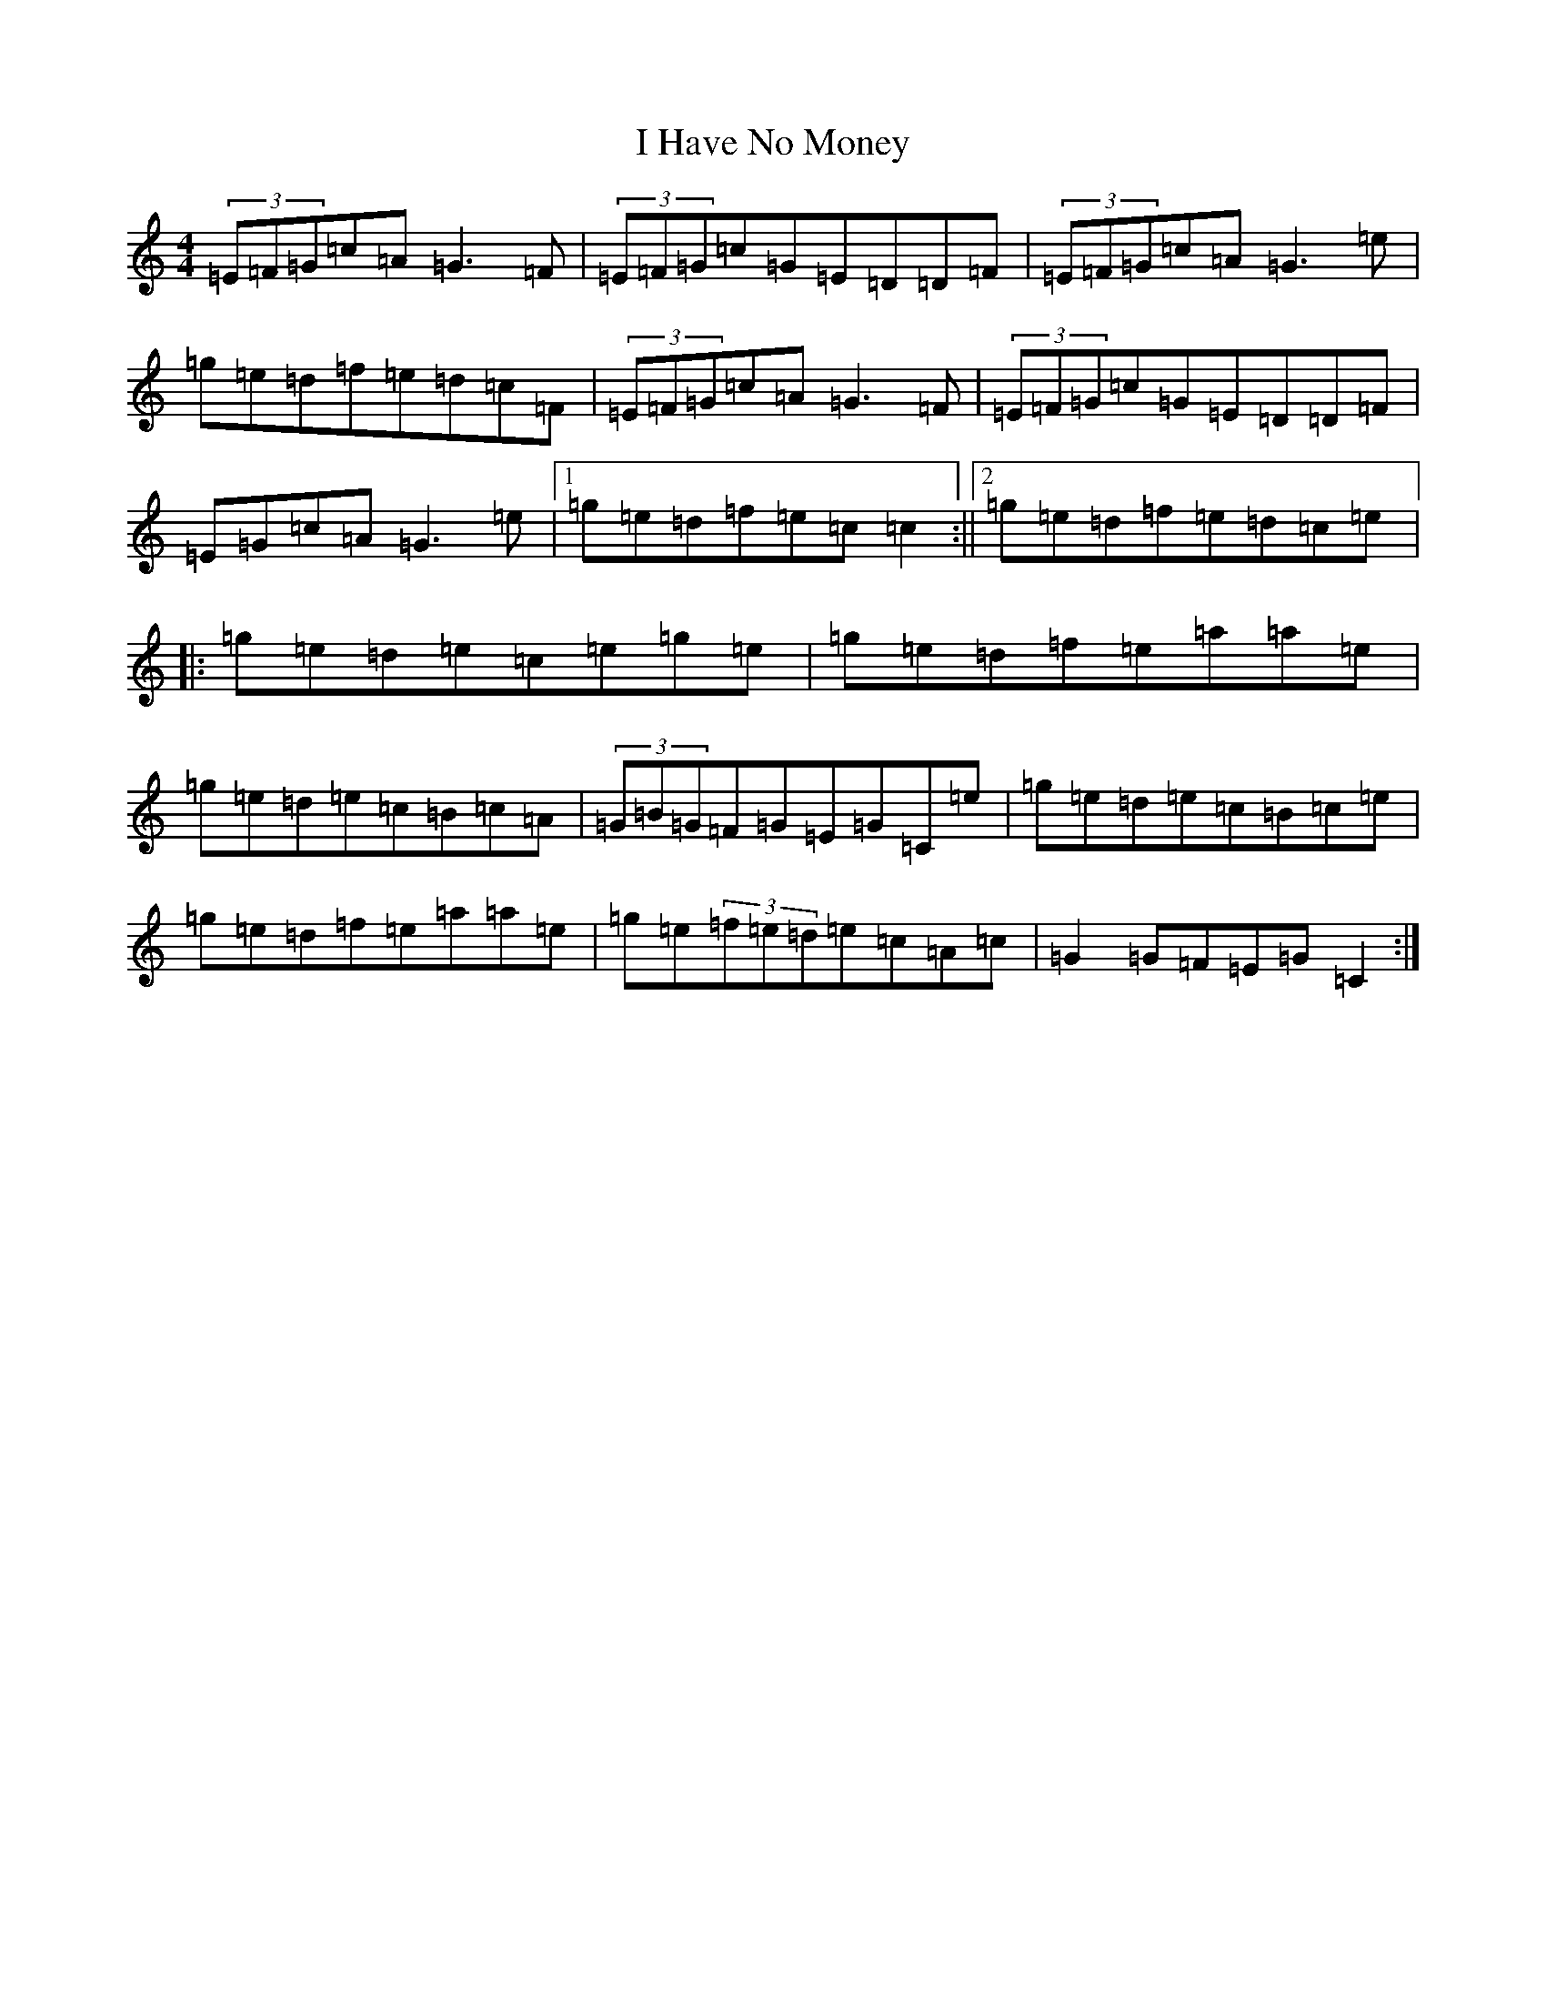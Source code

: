 X: 9691
T: I Have No Money
S: https://thesession.org/tunes/1974#setting24180
R: reel
M:4/4
L:1/8
K: C Major
(3=E=F=G=c=A=G3=F|(3=E=F=G=c=G=E=D=D=F|(3=E=F=G=c=A=G3=e|=g=e=d=f=e=d=c=F|(3=E=F=G=c=A=G3=F|(3=E=F=G=c=G=E=D=D=F|=E=G=c=A=G3=e|1=g=e=d=f=e=c=c2:||2=g=e=d=f=e=d=c=e|:=g=e=d=e=c=e=g=e|=g=e=d=f=e=a=a=e|=g=e=d=e=c=B=c=A|(3=G=B=G=F=G=E=G=C=e|=g=e=d=e=c=B=c=e|=g=e=d=f=e=a=a=e|=g=e(3=f=e=d=e=c=A=c|=G2=G=F=E=G=C2:|